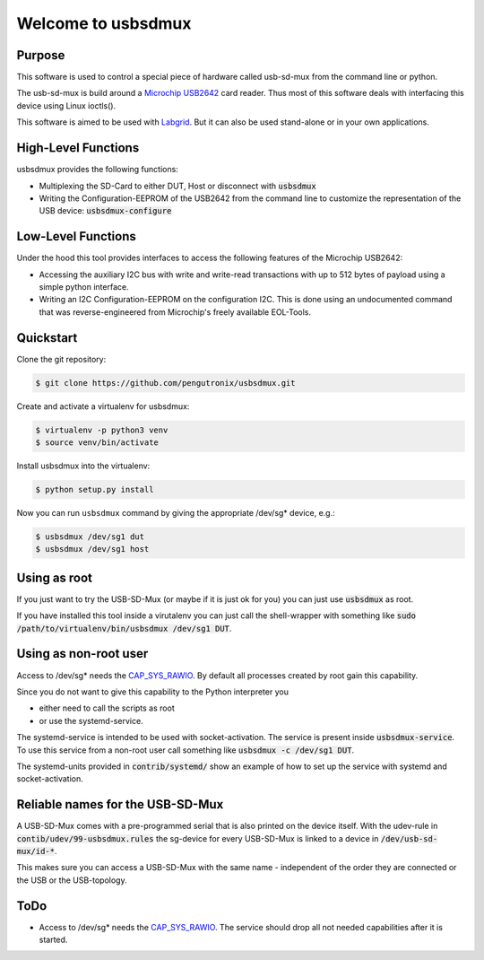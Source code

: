 Welcome to usbsdmux
===================

|license|

Purpose
-------
This software is used to control a special piece of hardware called usb-sd-mux from the command line or python.

The usb-sd-mux is build around a `Microchip USB2642 <http://www.microchip.com/wwwproducts/en/USB2642>`_ card reader. Thus most of this software deals with interfacing this device using Linux ioctls().

This software is aimed to be used with `Labgrid <https://github.com/labgrid-project/labgrid>`_. But it can also be used stand-alone or in your own applications.

High-Level Functions
--------------------
usbsdmux provides the following functions:

* Multiplexing the SD-Card to either DUT, Host or disconnect with :code:`usbsdmux`
* Writing the Configuration-EEPROM of the USB2642 from the command line to customize the representation of the USB device: :code:`usbsdmux-configure`


Low-Level Functions
-------------------
Under the hood this tool provides interfaces to access the following features of the Microchip USB2642:

* Accessing the auxiliary I2C bus with write and write-read transactions with up to 512 bytes of payload using a simple python interface.
* Writing an I2C Configuration-EEPROM on the configuration I2C.
  This is done using an undocumented command that was reverse-engineered from Microchip's freely available EOL-Tools.

Quickstart
----------

Clone the git repository:

.. code-block:: bash

   $ git clone https://github.com/pengutronix/usbsdmux.git

Create and activate a virtualenv for usbsdmux:

.. code-block:: bash

   $ virtualenv -p python3 venv
   $ source venv/bin/activate

Install usbsdmux into the virtualenv:

.. code-block:: bash

   $ python setup.py install

Now you can run ``usbsdmux`` command by giving the appropriate /dev/sg* device,
e.g.:

.. code-block:: bash

   $ usbsdmux /dev/sg1 dut
   $ usbsdmux /dev/sg1 host

Using as root
-------------
If you just want to try the USB-SD-Mux (or maybe if it is just ok for you) you
can just use :code:`usbsdmux` as root.

If you have installed this tool inside a virutalenv you can just call the
shell-wrapper with something like
:code:`sudo /path/to/virtualenv/bin/usbsdmux /dev/sg1 DUT`.


Using as non-root user
----------------------
Access to /dev/sg* needs the `CAP_SYS_RAWIO <http://man7.org/linux/man-pages/man7/capabilities.7.html>`_. By default all processes created by root gain this capability.

Since you do not want to give this capability to the Python interpreter you

* either need to call the scripts as root
* or use the systemd-service.

The systemd-service is intended to be used with socket-activation.
The service is present inside :code:`usbsdmux-service`.
To use this service from a non-root user call something like
:code:`usbsdmux -c /dev/sg1 DUT`.

The systemd-units provided in :code:`contrib/systemd/` show an example of how to
set up the service with systemd and socket-activation.


Reliable names for the USB-SD-Mux
---------------------------------

A USB-SD-Mux comes with a pre-programmed serial that is also printed on the
device itself. With the udev-rule in :code:`contib/udev/99-usbsdmux.rules`
the sg-device for every USB-SD-Mux is linked to a device in
:code:`/dev/usb-sd-mux/id-*`.

This makes sure you can access a USB-SD-Mux with the same name - independent
of the order they are connected or the USB or the USB-topology.

ToDo
----

* Access to /dev/sg* needs the
  `CAP_SYS_RAWIO <http://man7.org/linux/man-pages/man7/capabilities.7.html>`_.
  The service should drop all not needed capabilities after it is started.


.. |license| image:: https://img.shields.io/badge/license-LGPLv2.1-blue.svg
    :alt: LGPLv2.1
    :target: https://raw.githubusercontent.com/pengutronix/usb-sd-mux-ctl/master/LICENSE
